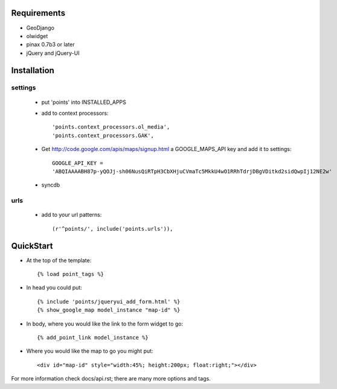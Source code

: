 
Requirements
============

* GeoDjango
* olwidget
* pinax 0.7b3 or later
* jQuery and jQuery-UI

Installation
============

settings
--------

  * put 'points' into INSTALLED_APPS
  * add to context processors::

    'points.context_processors.ol_media',
    'points.context_processors.GAK',

  * Get http://code.google.com/apis/maps/signup.html
    a GOOGLE_MAPS_API key and add it to settings::

     GOOGLE_API_KEY = 
     'ABQIAAAABH87p-yQOJj-sh06NusQiRTpH3CbXHjuCVmaTc5MkkU4wO1RRhTdrjDBgVDitkd2sidQwpIj12NE2w'

  * syncdb

urls
----

  * add to your url patterns::

    (r'^points/', include('points.urls')),

QuickStart
==========

* At the top of the template::

  {% load point_tags %}

* In head you could put::

  {% include 'points/jqueryui_add_form.html' %}
  {% show_google_map model_instance "map-id" %}

* In body, where you would like the link to the form widget to go::

  {% add_point_link model_instance %}

* Where you would like the map to go you might put::
  
  <div id="map-id" style="width:45%; height:200px; float:right;"></div>

For more information check docs/api.rst; there are many more options and tags.



